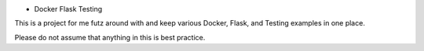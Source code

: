* Docker Flask Testing

This is a project for me futz around with and keep various Docker, Flask, and
Testing examples in one place.

Please do not assume that anything in this is best practice.



